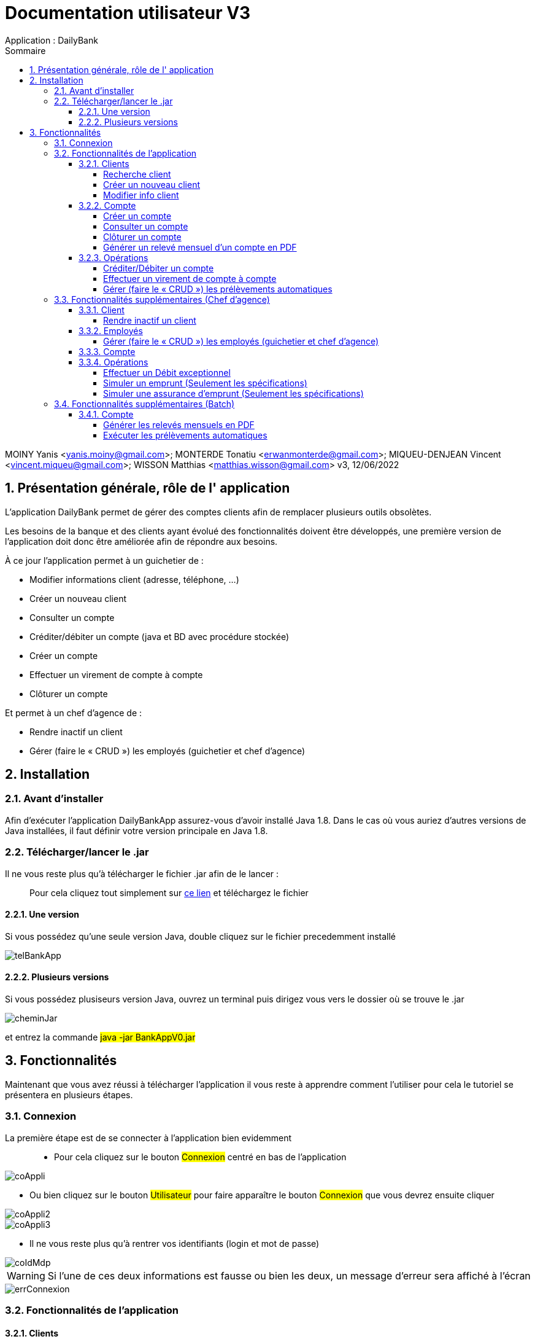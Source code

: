 :toc: left                                                       
:toclevels: 4 
:toc-title: Sommaire
:nofooter:

= Documentation utilisateur V3
Application : DailyBank

MOINY Yanis <yanis.moiny@gmail.com>; MONTERDE Tonatiu <erwanmonterde@gmail.com>; MIQUEU-DENJEAN Vincent <vincent.miqueu@gmail.com>; WISSON Matthias <matthias.wisson@gmail.com> 
v3, 12/06/2022
          
:sectnums:                                                        

:description: Example AsciiDoc document                             
:keywords: AsciiDoc                          

== [[bookmark-a]] Présentation générale, rôle de l' application

L'application DailyBank permet de gérer des comptes clients afin de remplacer plusieurs outils obsolètes.

Les besoins de la banque et des clients ayant évolué des fonctionnalités doivent être développés, une première version de l'application doit donc être améliorée afin de répondre aux besoins.

À ce jour l'application permet à un guichetier de : 

*** Modifier informations client (adresse, téléphone, …)
*** Créer un nouveau client
*** Consulter un compte
*** Créditer/débiter un compte (java et BD avec procédure stockée)
*** Créer un compte
*** Effectuer un virement de compte à compte
*** Clôturer un compte

Et permet à un chef d'agence de : 

*** Rendre inactif un client
*** Gérer (faire le « CRUD ») les employés (guichetier et chef d’agence)

== Installation 

=== Avant d'installer 

Afin d'exécuter l'application DailyBankApp assurez-vous d'avoir installé Java 1.8. Dans le cas où vous auriez d'autres versions de Java installées, il faut définir votre version principale en Java 1.8.

=== Télécharger/lancer le .jar

Il ne vous reste plus qu'à télécharger le fichier .jar afin de le lancer : :: 
Pour cela cliquez tout simplement sur https://github.com/IUT-Blagnac/sae2022-bank-1b4/tree/main/CODE_SOURCE/src[ce lien] et téléchargez le fichier 

==== Une version 

Si vous possédez qu'une seule version Java, double cliquez sur le fichier precedemment installé

image::Images/telBankApp.png[]


==== Plusieurs versions

Si vous possédez plusiseurs version Java, ouvrez un terminal puis dirigez vous vers le dossier où se trouve le .jar

image::Images/cheminJar.png[]

et entrez la commande #java -jar BankAppV0.jar#


==  Fonctionnalités

Maintenant que vous avez réussi à télécharger l'application il vous reste à apprendre comment l'utiliser pour cela le tutoriel se présentera en plusieurs étapes.

=== Connexion

La première étape est de se connecter à l'application bien evidemment ::

* Pour cela cliquez sur le bouton #Connexion# centré en bas de l'application

image::Images/coAppli.png[]

* Ou bien cliquez sur le bouton #Utilisateur# pour faire apparaître le bouton #Connexion# que vous devrez ensuite cliquer

image::Images/coAppli2.png[]

image::Images/coAppli3.png[]

* Il ne vous reste plus qu'à rentrer vos identifiants (login et mot de passe)

image::Images/coIdMdp.png[]

WARNING: Si l’une de ces deux informations est fausse ou bien les deux, un message d’erreur sera affiché à l’écran

image::Images/errConnexion.png[]

=== Fonctionnalités de l'application

==== Clients

Après la connexion vous pouvez accéder à plusieurs fonctionnalités : ::

* Tout d'abord rendez-vous vers le menu des fonctionnalités en cliquant sur le bouton #Gestion# puis #Clients#

image::Images/gestClients1.png[]

image::Images/gestClients2.png[]

===== Recherche client

[[bookmark-c]]

* Afin de rechercher un client vous pouvez cliquer sur le bouton #Rechercher# après avoir entrer (ou non) des critères de recherches dans les zones de texte dédiés à cela

image::Images/rechClient.png[]

===== Créer un nouveau client

Toujours dans la fenêtre de recherche de cliens après avoir un client ::

link:#bookmark-c[Explications]

Pour créer un nouveau cliquez sur le bouton #Nouveau client#

image::Images/creaClient.png[]

Puis entrez les informations du compte (Nom, Prénom, Adresse, Téléphone, E-mail) et cliquez sur ajouter.

image::Images/creaInfosClient.png[]

WARNING: Tous les champs doivent être remplis pour que l'ajout du compte soit effectué.

===== Modifier info client

[[bookmark-e]]

Après avoir recherché un client (Voir link:#bookmark-c[Explications] si besoin) vous pouvez le selectionner en cliquant dessus, cela vous débloquera un bouton #Modifier Client#, cliquez dessus.

image::Images/cliqueRechClient.png[]

image::Images/cliqueModifClient.png[]

Une fois que vous êtes dans la page dédié à la modification des informations d'un client vous pouvez modifier parmi le nom, prénom, l'adresse, le téléphone, l'adresse mail ::
Quand vous avez fini de modifier les informations du client cliquez sur le bouton #Modifier#.

image::Images/guichModifClient.png[]

WARNING: Tous les champs doivent être remplis pour que la modification du compte soit effectué.

==== Compte

===== Créer un compte 

Dans la fenêtre de gestion de compte ::

link:#bookmark-b[Explications]

Cliquez sur le bouton #Nouveau compte# cela vous ouvrira une nouvelle fenêtre...

image::Images/nouveauCompte.png[]

Vous pouvez entrer un découvert autorisé et un solde (premier dépôt). +

image::Images/gestionSolde.png[]

Enfin cliquez sur le bouton #Ajouter# afin de créer le compte.

image::Images/ajouterCompte.png[]

WARNING: Attention ce premier depôt (solde) doit être supérieur à 50 euros

===== Consulter un compte 

[[bookmark-b]]
Toujours dans la fenêtre de recherche de cliens après avoir rechercher un client ::

link:#bookmark-c[Explications]

Pour consulter un compte cliquez sur le bouton #Comptes Client#

image::Images/compteClientBut.png[]

Sélectionnez le compte que vous souhaitez consulter et cliquez sur le bouton #Voir opérations#

image::Images/selectCompte.png[]

image::Images/voirOpCompte.png[]

Cela vous ouvrera une fenêtre avec les informations du compte.

image::Images/infoCompteOp.png[]

===== Clôturer un compte

Dans la fenêtre de gestion de compte ::

link:#bookmark-b[Explications]

Afin de clôturer un compte, cliquez sur un compte et cliquez sur le bouton #Supprimer compte#

image::Images/cliqueCompte.png[]

image::Images/supprCompte.png[]

WARNING: Si le solde est différent de 0 le compte ne sera pas supprimé.

===== Générer un relevé mensuel d’un compte en PDF

``Générer un relevé mensuel d’un compte en PDF en cours de développement``

==== Opérations

===== Créditer/Débiter un compte


Dans la fenêtre de gestion des opérations :: 
link:#bookmark-b[Explications]

Pour débiter un compte cliquez sur le bouton #Enregistrer Débit# 

image::Images/debEnregistre.png[]

Vous pouvez choisir entre 2 types d'opérations (Retrait Espèces, Retrait Carte Bleue)

image::Images/retraitMethode.png[]

Ainsi que préciser le montant que souhaitez débiter.

image::Images/montantDebit.png[]

Enfin, pour valider votre débit, cliquez sur le bouton #Effectuer Débit#

image::Images/finDebit.png[]

WARNING: Le solde actuel ne doit pas être inférieur à la valeur du découvert

``Créditer un compte en cours de développement...``

===== Effectuer un virement de compte à compte

``Effectuer un virement de compte à compte en cours de développement...``

===== Gérer (faire le « CRUD ») les prélèvements automatiques

``Gérer (faire le « CRUD ») les prélèvements automatiques en cours de développement...``

=== Fonctionnalités supplémentaires (Chef d'agence)

==== Client

===== Rendre inactif un client

Une fois que vous êtes dans la page dédié à la modification des informations d'un client (Voir link:#bookmark-e[Explications] si besoin) vous pouvez modifier parmi le nom, prénom, l'adresse, le téléphone, l'adresse mail et si le client est actif ou non. 

image::Images/finModifClient.png[]

==== Employés

===== Gérer (faire le « CRUD ») les employés (guichetier et chef d’agence)

``Gérer (faire le « CRUD ») les employés (guichetier et chef d’agence) en cours de développement``

==== Compte 

==== Opérations

===== Effectuer un Débit exceptionnel

``Effectuer un Débit exceptionnel en cours de développement``

===== Simuler un emprunt (Seulement les spécifications)

``Simuler un emprunt en cours de développement``

Dans la fenêtre de gestions des opérations (link:#bookmark-b[Explications]) ::

Cliquez sur le bouton #Simulation d'emprunt# afin d'ouvrir la fenêtre de simulation d'emprunt

image::../DOC_TECH/Images/gestOp.png[]

Afin de simuler un emprunt 

image::../DOC_TECH/Images/simEmprunt.png[]

===== Simuler une assurance d’emprunt (Seulement les spécifications)

``Simuler une assurance d’emprunt en cours de développement``

=== Fonctionnalités supplémentaires (Batch)

==== Compte

===== Générer les relevés mensuels en PDF

===== Exécuter les prélèvements automatiques